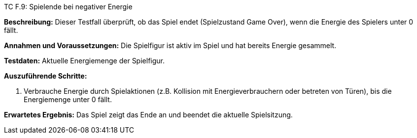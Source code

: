 TC F.9: Spielende bei negativer Energie

*Beschreibung:* Dieser Testfall überprüft, ob das Spiel endet (Spielzustand Game Over), wenn die Energie des Spielers unter 0 fällt.

*Annahmen und Voraussetzungen:* Die Spielfigur ist aktiv im Spiel und hat bereits Energie gesammelt.

*Testdaten:* Aktuelle Energiemenge der Spielfigur.

*Auszuführende Schritte:*

. Verbrauche Energie durch Spielaktionen (z.B. Kollision mit Energieverbrauchern oder betreten von Türen), bis die Energiemenge unter 0 fällt.

*Erwartetes Ergebnis:* Das Spiel zeigt das Ende an und beendet die aktuelle Spielsitzung.